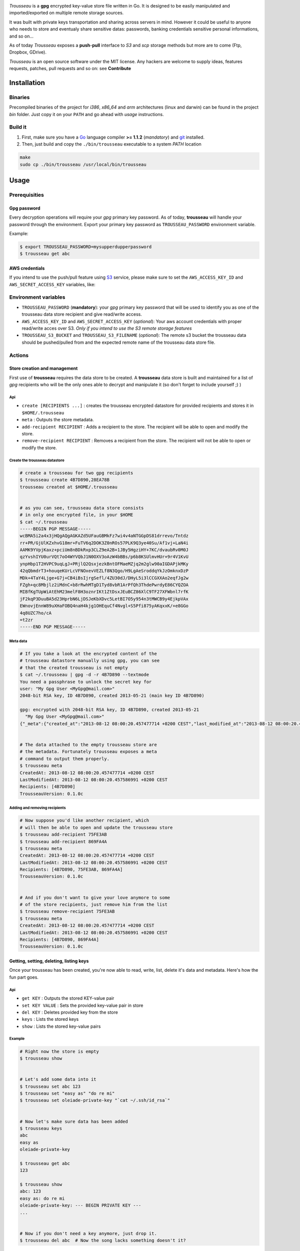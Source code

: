 .. image:: https://dl.dropboxusercontent.com/u/2497327/TROUSSEAU.jpg
   :align: center

*Trousseau* is a **gpg** encrypted key-value store file written in Go. It is designed to be easily manipulated and imported/exported on multiple remote storage sources.

It was built with private keys transportation and sharing across servers in mind. However it could be useful to anyone who needs to store and eventualy share sensitive datas: passwords, banking credentials sensitive personal informations, and so on...


As of today *Trousseau* exposes a **push**-**pull** interface to *S3* and *scp* storage methods but more are to come (Ftp, Dropbox, GDrive).

*Trousseau* is an open source software under the MIT license. Any hackers are welcome to supply ideas, features requests, patches, pull requests and so on: see **Contribute**


Installation
============

Binaries
--------

Precompiled binaries of the project for *i386*, *x86_64* and *arm* architectures (linux and darwin) can be found in the project *bin* folder. Just copy it on your ``PATH`` and go ahead with *usage* instructions.


Build it
--------

1. First, make sure you have a `Go <http://http://golang.org/>`_ language compiler **>= 1.1.2** (*mandatory*) and `git <http://gitscm.org>`_ installed.

2. Then, just build and copy the ``./bin/trousseau`` executable to a system *PATH* location

.. code-block:: bash

  make
  sudo cp ./bin/trousseau /usr/local/bin/trousseau


Usage
=====

Prerequisities
--------------

Gpg password
~~~~~~~~~~~~

Every decryption operations will require your *gpg* primary key password. As of today, **trousseau** will handle your password through the environment. Export your primary key password as ``TROUSSEAU_PASSWORD`` environment variable.

Example:

.. code-block:: bash

    $ export TROUSSEAU_PASSWORD=mysupperdupperpassword
    $ trousseau get abc

AWS credentials
~~~~~~~~~~~~~~~

If you intend to use the push/pull feature using `S3 <http://http://aws.amazon.com/s3/>`_ service, please make sure to set the
``AWS_ACCESS_KEY_ID`` and ``AWS_SECRET_ACCESS_KEY`` variables, like:

.. code-block::bash

    $ export AWS_ACCESS_KEY_ID=myaeccskey && export AWS_SECRET_ACCESS_KEY=mysecretkey
    $ trousseau pull


Environment variables
---------------------

* ``TROUSSEAU_PASSWORD`` (**mandatory**): your *gpg* primary key password that will be used to identify you as one of the trousseau data store recipient and give read/write access.
* ``AWS_ACCESS_KEY_ID`` and ``AWS_SECRET_ACCESS_KEY`` (*optional*): Your aws account credentials with proper read/write acces over S3. *Only if you intend to use the S3 remote storage features*
* ``TROUSSEAU_S3_BUCKET`` and ``TROUSSEAU_S3_FILENAME`` (*optional*): The remote s3 bucket the trousseau data should be pushed/pulled from and the expected remote name of the trousseau data store file.



Actions
-------

Store creation and management
~~~~~~~~~~~~~~~~~~~~~~~~~~~~~

First use of **trousseau** requires the data store to be created. A **trousseau** data store is built and maintained for a list of *gpg* recipients who will be the only ones able to decrypt and manipulate it (so don't forget to include yourself ;) )


Api
```

* ``create [RECIPIENTS ...]`` : creates the trousseau encrypted datastore for provided recipients and stores it in ``$HOME/.trousseau``

* ``meta`` : Outputs the store metadata.

* ``add-recipient RECIPIENT`` : Adds a recipient to the store. The recipient will be able to open and modify the store.

* ``remove-recipient RECIPIENT`` : Removes a recipient from the store. The recipient will not be able to open or modify the store.


Create the trousseau datastore
``````````````````````````````

.. code-block:: bash

    # create a trousseau for two gpg recipients
    $ trousseau create 4B7D890,28EA78B
    trousseau created at $HOME/.trousseau


    # as you can see, trousseau data store consists
    # in only one encrypted file, in your $HOME
    $ cat ~/.trousseau
    -----BEGIN PGP MESSAGE-----
    wcBMA5i2a4x3jHQgAQgAGKAZd5UFauGBMkFz7wi4v4aNTGGpDS81drrevo/Tntdz
    rr+PR/GjUlKZxhvG18mr+FuTV6q2DOK3Z0nROs57PLK9Q3ye40Su/Af1vj+LaN4i
    AAMK9YVpjKaxz+pciUm8nBDkRxp3CLZ9eA2B+1JBy5HgziHY+7KC/dvaubRv0M0J
    qzYvshIYU0urVQt7oO4WYVQbJ1N0OXV3oAzW4bBBs/p6b8KSUlmvHUr+9r4V1KvU
    ynpHbp1T2HVPC9uqLgJ+PRjlQ2QsxjezkBntOFMaeMZjq2m2glw90aIGDAPjkMKy
    42qQbmdrT3+houqeKUrLcVFNOxevVEZLf8N3Qgo/H9LgAeSroddqYkJzOmknxDzP
    MDk+4TaY4Ljge+G7j+CB4iBsIjrgSefl/4ZU30dJ/DHyL5i3lCCGXXAo2eqfJg2w
    FZgh+qc8Mbjlz2iMdnC+b8rRwhMTgD1Tyd8vbR1ArPfQh3ThdePwrdyE86CYQZOA
    MIBfKgTUpWiAtEhM23melF8H3oznrIKt1ZtDsxJEuBCZ86XlC9TF27XFWbnl7rfK
    jF2kqP3DuuBA5d23HprbN6LjDSJeKbXDvc5LetBI7O5y954n3tMWCB9y4EjkpVAx
    EWnovjEnnW89uXHaFOBQ4naH4kjg1OHEquCf4Nvgl+S5Pfi875yAKqxxK/+e8GGo
    4q8UZC7ho/cA
    =t2zr
    -----END PGP MESSAGE-----

Meta data
`````````    

.. code-block:: bash

    # If you take a look at the encrypted content of the
    # trousseau datastore manually using gpg, you can see
    # that the created trousseau is not empty 
    $ cat ~/.trousseau | gpg -d -r 4B7D890 --textmode
    You need a passphrase to unlock the secret key for
    user: "My Gpg User <MyGpg@mail.com>"
    2048-bit RSA key, ID 4B7D890, created 2013-05-21 (main key ID 4B7D890)

    gpg: encrypted with 2048-bit RSA key, ID 4B7D890, created 2013-05-21
      "My Gpg User <MyGpg@mail.com>"
    {"_meta":{"created_at":"2013-08-12 08:00:20.457477714 +0200 CEST","last_modified_at":"2013-08-12 08:00:20.457586991 +0200 CEST","recipients":["92EDE36B"],"version":"0.1.0"},"data":{}}


    # The data attached to the empty trousseau store are
    # the metadata. Fortunately trousseau exposes a meta
    # command to output them properly.
    $ trousseau meta
    CreatedAt: 2013-08-12 08:00:20.457477714 +0200 CEST
    LastModifiedAt: 2013-08-12 08:00:20.457586991 +0200 CEST
    Recipients: [4B7D890]
    TrousseauVersion: 0.1.0c


Adding and removing recipients
``````````````````````````````

.. code-block:: bash

    # Now suppose you'd like another recipient, which
    # will then be able to open and update the trousseau store
    $ trousseau add-recipient 75FE3AB
    $ trousseau add-recipient 869FA4A
    $ trousseau meta
    CreatedAt: 2013-08-12 08:00:20.457477714 +0200 CEST
    LastModifiedAt: 2013-08-12 08:00:20.457586991 +0200 CEST
    Recipients: [4B7D890, 75FE3AB, 869FA4A]
    TrousseauVersion: 0.1.0c


    # And if you don't want to give your love anymore to some
    # of the store recipients, just remove him from the list
    $ trousseau remove-recipient 75FE3AB
    $ trousseau meta
    CreatedAt: 2013-08-12 08:00:20.457477714 +0200 CEST
    LastModifiedAt: 2013-08-12 08:00:20.457586991 +0200 CEST
    Recipients: [4B7D890, 869FA4A]
    TrousseauVersion: 0.1.0c


Getting, setting, deleting, listing keys
~~~~~~~~~~~~~~~~~~~~~~~~~~~~~~~~~~~~~~~~

Once your trousseau has been created, you're now able to read, write, list, delete it's data and metadata. Here's how the fun part goes.

Api
```

* ``get KEY`` : Outputs the stored KEY-value pair
* ``set KEY VALUE`` : Sets the provided key-value pair in store
* ``del KEY`` : Deletes provided key from the store
* ``keys`` : Lists the stored keys
* ``show`` : Lists the stored key-value pairs


Example
```````

.. code-block:: bash

    # Right now the store is empty
    $ trousseau show


    # Let's add some data into it
    $ trousseau set abc 123
    $ trousseau set "easy as" "do re mi"
    $ trousseau set oleiade-private-key "`cat ~/.ssh/id_rsa`"


    # Now let's make sure data has been added
    $ trousseau keys
    abc
    easy as
    oleiade-private-key

    $ trousseau get abc
    123

    $ trousseau show
    abc: 123
    easy as: do re mi
    oleiade-private-key: --- BEGIN PRIVATE KEY ---
    ...


    # Now if you don't need a key anymore, just drop it.
    $ trousseau del abc  # Now the song lacks something doesn't it?


Import/Export to remote storage
~~~~~~~~~~~~~~~~~~~~~~~~~~~~~~~

Trousseau was built with data remote storage in mind. As of today only S3 storage is available, but more are to come (don't forget to set your aws credentials environment variables)

Api
```

* ``push`` : Pushes the trousseau data store to remote storage
* ``pull`` : Pulls the trousseau data store from remote storage


S3 Example
``````````

Pushing the trousseau data store to Amazon S3 will require some setup:

* Make sure to set aws credentials environment variables
    
    .. code-block:: bash

        $ export AWS_ACCESS_KEY_ID=myaeccskey
        $ export AWS_SECRET_ACCESS_KEY=mysecretkey

* You can setup the bucket to push data store into and the remote filename using environment. However, you're also able to provide these parameters as arguments of the **push** and **pull** methods.
    
    .. code-block:: bash

        $ export TROUSSEAU_S3_FILENAME=trousseau
        $ export TROUSSEAU_S3_BUCKET=mytrousseaubucket


Once you've to set it up, you're ready to properly push the data store to S3.

.. code-block:: bash

    # Considering a non empty trousseau data store
    $ trousseau show
    abc: 123
    easy as: do re mi

    # And then you're ready to push
    $ trousseau push


    # Now that data store is pushed to S3, let's remove the
    # local data store and pull it once again to ensure it worked
    $ rm ~/.trousseau
    $ trousseau show
    Trousseau unconfigured: no data store
    $ trousseau pull
    $ trousseau show
    abc: 123
    easy as: do re mi


Scp example
```````````

.. code-block:: bash

    # We start with a non empty trousseau data store
    $ trousseau show
    abc: 123
    easy as: do re mi

    # To push it using scp we need to provide it a couple of
    # basic options
    $ trousseau push --remote-storage scp --host <myhost> --port <myport> --user <myuser>


    # Now that data store has been pushed to the remote storage
    # using scp, let's remove the local data store and pull it
    # once again to ensure it worked
    $ rm ~/.trousseau
    $ trousseau show
    Trousseau unconfigured: no data store
    $ trousseau pull --remote-storage scp --host <myhost> --port <myport> --user <myuser>
    $ trousseau show
    abc: 123
    easy as: do re mi    


More features to come
=====================

* Support for Sftp remote storage
* Support for GDrive remote storage
* Support for Dropbox remote storage

* In a further future I might had support for truecrypt encryption


Contribute
==========

* Check for open issues or open a fresh issue to start a discussion around a feature idea or a bug.
* Fork the repository on GitHub to start making your changes to the **master** branch (or branch off of it).
* Write tests which shows that the bug was fixed or that the feature works as expected.
* Send a pull request and bug the maintainer until it gets merged and published. :) Make sure to add yourself to AUTHORS.
